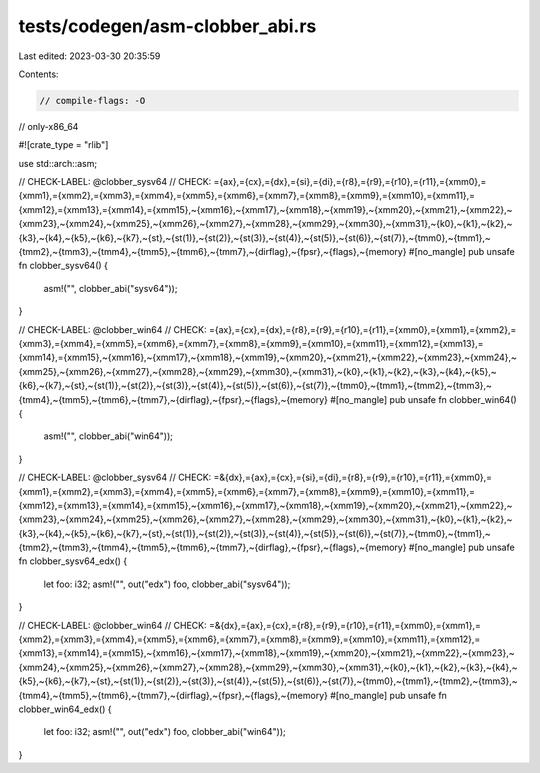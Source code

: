 tests/codegen/asm-clobber_abi.rs
================================

Last edited: 2023-03-30 20:35:59

Contents:

.. code-block:: rs

    // compile-flags: -O
// only-x86_64

#![crate_type = "rlib"]

use std::arch::asm;

// CHECK-LABEL: @clobber_sysv64
// CHECK: ={ax},={cx},={dx},={si},={di},={r8},={r9},={r10},={r11},={xmm0},={xmm1},={xmm2},={xmm3},={xmm4},={xmm5},={xmm6},={xmm7},={xmm8},={xmm9},={xmm10},={xmm11},={xmm12},={xmm13},={xmm14},={xmm15},~{xmm16},~{xmm17},~{xmm18},~{xmm19},~{xmm20},~{xmm21},~{xmm22},~{xmm23},~{xmm24},~{xmm25},~{xmm26},~{xmm27},~{xmm28},~{xmm29},~{xmm30},~{xmm31},~{k0},~{k1},~{k2},~{k3},~{k4},~{k5},~{k6},~{k7},~{st},~{st(1)},~{st(2)},~{st(3)},~{st(4)},~{st(5)},~{st(6)},~{st(7)},~{tmm0},~{tmm1},~{tmm2},~{tmm3},~{tmm4},~{tmm5},~{tmm6},~{tmm7},~{dirflag},~{fpsr},~{flags},~{memory}
#[no_mangle]
pub unsafe fn clobber_sysv64() {
    asm!("", clobber_abi("sysv64"));
}

// CHECK-LABEL: @clobber_win64
// CHECK: ={ax},={cx},={dx},={r8},={r9},={r10},={r11},={xmm0},={xmm1},={xmm2},={xmm3},={xmm4},={xmm5},={xmm6},={xmm7},={xmm8},={xmm9},={xmm10},={xmm11},={xmm12},={xmm13},={xmm14},={xmm15},~{xmm16},~{xmm17},~{xmm18},~{xmm19},~{xmm20},~{xmm21},~{xmm22},~{xmm23},~{xmm24},~{xmm25},~{xmm26},~{xmm27},~{xmm28},~{xmm29},~{xmm30},~{xmm31},~{k0},~{k1},~{k2},~{k3},~{k4},~{k5},~{k6},~{k7},~{st},~{st(1)},~{st(2)},~{st(3)},~{st(4)},~{st(5)},~{st(6)},~{st(7)},~{tmm0},~{tmm1},~{tmm2},~{tmm3},~{tmm4},~{tmm5},~{tmm6},~{tmm7},~{dirflag},~{fpsr},~{flags},~{memory}
#[no_mangle]
pub unsafe fn clobber_win64() {
    asm!("", clobber_abi("win64"));
}

// CHECK-LABEL: @clobber_sysv64
// CHECK: =&{dx},={ax},={cx},={si},={di},={r8},={r9},={r10},={r11},={xmm0},={xmm1},={xmm2},={xmm3},={xmm4},={xmm5},={xmm6},={xmm7},={xmm8},={xmm9},={xmm10},={xmm11},={xmm12},={xmm13},={xmm14},={xmm15},~{xmm16},~{xmm17},~{xmm18},~{xmm19},~{xmm20},~{xmm21},~{xmm22},~{xmm23},~{xmm24},~{xmm25},~{xmm26},~{xmm27},~{xmm28},~{xmm29},~{xmm30},~{xmm31},~{k0},~{k1},~{k2},~{k3},~{k4},~{k5},~{k6},~{k7},~{st},~{st(1)},~{st(2)},~{st(3)},~{st(4)},~{st(5)},~{st(6)},~{st(7)},~{tmm0},~{tmm1},~{tmm2},~{tmm3},~{tmm4},~{tmm5},~{tmm6},~{tmm7},~{dirflag},~{fpsr},~{flags},~{memory}
#[no_mangle]
pub unsafe fn clobber_sysv64_edx() {
    let foo: i32;
    asm!("", out("edx") foo, clobber_abi("sysv64"));
}

// CHECK-LABEL: @clobber_win64
// CHECK: =&{dx},={ax},={cx},={r8},={r9},={r10},={r11},={xmm0},={xmm1},={xmm2},={xmm3},={xmm4},={xmm5},={xmm6},={xmm7},={xmm8},={xmm9},={xmm10},={xmm11},={xmm12},={xmm13},={xmm14},={xmm15},~{xmm16},~{xmm17},~{xmm18},~{xmm19},~{xmm20},~{xmm21},~{xmm22},~{xmm23},~{xmm24},~{xmm25},~{xmm26},~{xmm27},~{xmm28},~{xmm29},~{xmm30},~{xmm31},~{k0},~{k1},~{k2},~{k3},~{k4},~{k5},~{k6},~{k7},~{st},~{st(1)},~{st(2)},~{st(3)},~{st(4)},~{st(5)},~{st(6)},~{st(7)},~{tmm0},~{tmm1},~{tmm2},~{tmm3},~{tmm4},~{tmm5},~{tmm6},~{tmm7},~{dirflag},~{fpsr},~{flags},~{memory}
#[no_mangle]
pub unsafe fn clobber_win64_edx() {
    let foo: i32;
    asm!("", out("edx") foo, clobber_abi("win64"));
}


